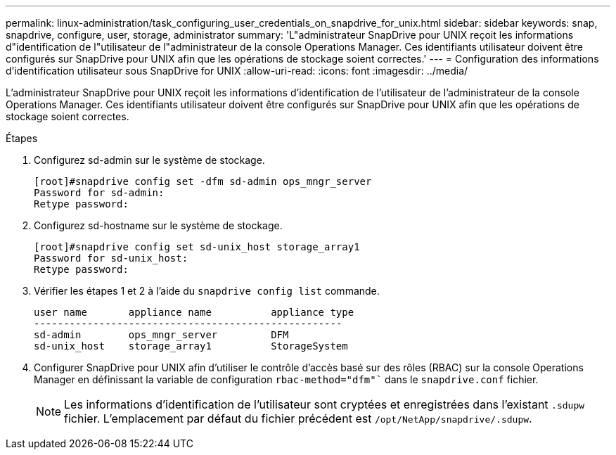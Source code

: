 ---
permalink: linux-administration/task_configuring_user_credentials_on_snapdrive_for_unix.html 
sidebar: sidebar 
keywords: snap, snapdrive, configure, user, storage, administrator 
summary: 'L"administrateur SnapDrive pour UNIX reçoit les informations d"identification de l"utilisateur de l"administrateur de la console Operations Manager. Ces identifiants utilisateur doivent être configurés sur SnapDrive pour UNIX afin que les opérations de stockage soient correctes.' 
---
= Configuration des informations d'identification utilisateur sous SnapDrive for UNIX
:allow-uri-read: 
:icons: font
:imagesdir: ../media/


[role="lead"]
L'administrateur SnapDrive pour UNIX reçoit les informations d'identification de l'utilisateur de l'administrateur de la console Operations Manager. Ces identifiants utilisateur doivent être configurés sur SnapDrive pour UNIX afin que les opérations de stockage soient correctes.

.Étapes
. Configurez sd-admin sur le système de stockage.
+
[listing]
----
[root]#snapdrive config set -dfm sd-admin ops_mngr_server
Password for sd-admin:
Retype password:
----
. Configurez sd-hostname sur le système de stockage.
+
[listing]
----
[root]#snapdrive config set sd-unix_host storage_array1
Password for sd-unix_host:
Retype password:
----
. Vérifier les étapes 1 et 2 à l'aide du `snapdrive config list` commande.
+
[listing]
----
user name       appliance name          appliance type
----------------------------------------------------
sd-admin        ops_mngr_server         DFM
sd-unix_host    storage_array1          StorageSystem
----
. Configurer SnapDrive pour UNIX afin d'utiliser le contrôle d'accès basé sur des rôles (RBAC) sur la console Operations Manager en définissant la variable de configuration `rbac-method="dfm"`` dans le `snapdrive.conf` fichier.
+

NOTE: Les informations d'identification de l'utilisateur sont cryptées et enregistrées dans l'existant `.sdupw` fichier. L'emplacement par défaut du fichier précédent est `/opt/NetApp/snapdrive/.sdupw`.


